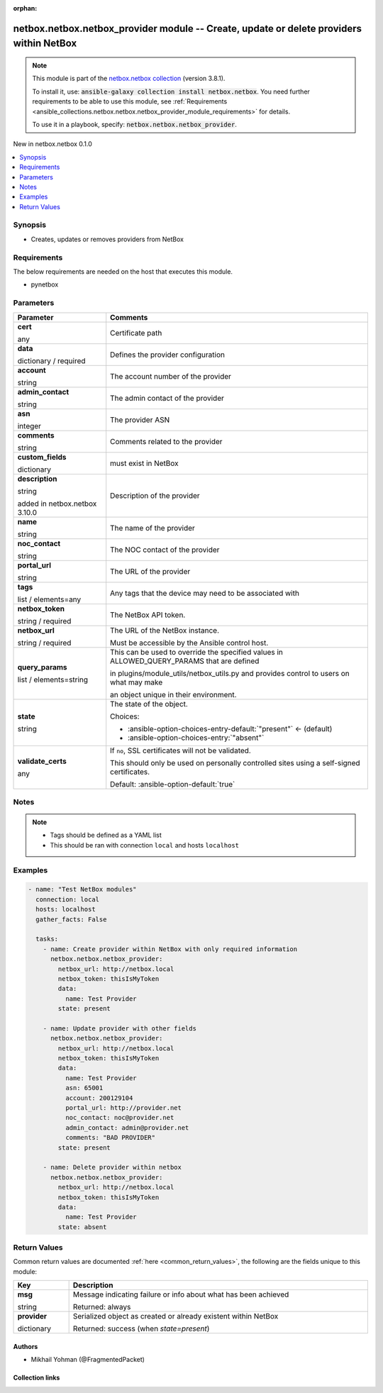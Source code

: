 
.. Document meta

:orphan:

.. |antsibull-internal-nbsp| unicode:: 0xA0
    :trim:

.. role:: ansible-attribute-support-label
.. role:: ansible-attribute-support-property
.. role:: ansible-attribute-support-full
.. role:: ansible-attribute-support-partial
.. role:: ansible-attribute-support-none
.. role:: ansible-attribute-support-na
.. role:: ansible-option-type
.. role:: ansible-option-elements
.. role:: ansible-option-required
.. role:: ansible-option-versionadded
.. role:: ansible-option-aliases
.. role:: ansible-option-choices
.. role:: ansible-option-choices-default-mark
.. role:: ansible-option-default-bold
.. role:: ansible-option-configuration
.. role:: ansible-option-returned-bold
.. role:: ansible-option-sample-bold

.. Anchors

.. _ansible_collections.netbox.netbox.netbox_provider_module:

.. Anchors: short name for ansible.builtin

.. Anchors: aliases



.. Title

netbox.netbox.netbox_provider module -- Create, update or delete providers within NetBox
++++++++++++++++++++++++++++++++++++++++++++++++++++++++++++++++++++++++++++++++++++++++

.. Collection note

.. note::
    This module is part of the `netbox.netbox collection <https://galaxy.ansible.com/netbox/netbox>`_ (version 3.8.1).

    To install it, use: :code:`ansible-galaxy collection install netbox.netbox`.
    You need further requirements to be able to use this module,
    see :ref:`Requirements <ansible_collections.netbox.netbox.netbox_provider_module_requirements>` for details.

    To use it in a playbook, specify: :code:`netbox.netbox.netbox_provider`.

.. version_added

.. rst-class:: ansible-version-added

New in netbox.netbox 0.1.0

.. contents::
   :local:
   :depth: 1

.. Deprecated


Synopsis
--------

.. Description

- Creates, updates or removes providers from NetBox


.. Aliases


.. Requirements

.. _ansible_collections.netbox.netbox.netbox_provider_module_requirements:

Requirements
------------
The below requirements are needed on the host that executes this module.

- pynetbox






.. Options

Parameters
----------


.. rst-class:: ansible-option-table

.. list-table::
  :width: 100%
  :widths: auto
  :header-rows: 1

  * - Parameter
    - Comments

  * - .. raw:: html

        <div class="ansible-option-cell">
        <div class="ansibleOptionAnchor" id="parameter-cert"></div>

      .. _ansible_collections.netbox.netbox.netbox_provider_module__parameter-cert:

      .. rst-class:: ansible-option-title

      **cert**

      .. raw:: html

        <a class="ansibleOptionLink" href="#parameter-cert" title="Permalink to this option"></a>

      .. rst-class:: ansible-option-type-line

      :ansible-option-type:`any`

      .. raw:: html

        </div>

    - .. raw:: html

        <div class="ansible-option-cell">

      Certificate path


      .. raw:: html

        </div>

  * - .. raw:: html

        <div class="ansible-option-cell">
        <div class="ansibleOptionAnchor" id="parameter-data"></div>

      .. _ansible_collections.netbox.netbox.netbox_provider_module__parameter-data:

      .. rst-class:: ansible-option-title

      **data**

      .. raw:: html

        <a class="ansibleOptionLink" href="#parameter-data" title="Permalink to this option"></a>

      .. rst-class:: ansible-option-type-line

      :ansible-option-type:`dictionary` / :ansible-option-required:`required`

      .. raw:: html

        </div>

    - .. raw:: html

        <div class="ansible-option-cell">

      Defines the provider configuration


      .. raw:: html

        </div>
    
  * - .. raw:: html

        <div class="ansible-option-indent"></div><div class="ansible-option-cell">
        <div class="ansibleOptionAnchor" id="parameter-data/account"></div>

      .. _ansible_collections.netbox.netbox.netbox_provider_module__parameter-data/account:

      .. rst-class:: ansible-option-title

      **account**

      .. raw:: html

        <a class="ansibleOptionLink" href="#parameter-data/account" title="Permalink to this option"></a>

      .. rst-class:: ansible-option-type-line

      :ansible-option-type:`string`

      .. raw:: html

        </div>

    - .. raw:: html

        <div class="ansible-option-indent-desc"></div><div class="ansible-option-cell">

      The account number of the provider


      .. raw:: html

        </div>

  * - .. raw:: html

        <div class="ansible-option-indent"></div><div class="ansible-option-cell">
        <div class="ansibleOptionAnchor" id="parameter-data/admin_contact"></div>

      .. _ansible_collections.netbox.netbox.netbox_provider_module__parameter-data/admin_contact:

      .. rst-class:: ansible-option-title

      **admin_contact**

      .. raw:: html

        <a class="ansibleOptionLink" href="#parameter-data/admin_contact" title="Permalink to this option"></a>

      .. rst-class:: ansible-option-type-line

      :ansible-option-type:`string`

      .. raw:: html

        </div>

    - .. raw:: html

        <div class="ansible-option-indent-desc"></div><div class="ansible-option-cell">

      The admin contact of the provider


      .. raw:: html

        </div>

  * - .. raw:: html

        <div class="ansible-option-indent"></div><div class="ansible-option-cell">
        <div class="ansibleOptionAnchor" id="parameter-data/asn"></div>

      .. _ansible_collections.netbox.netbox.netbox_provider_module__parameter-data/asn:

      .. rst-class:: ansible-option-title

      **asn**

      .. raw:: html

        <a class="ansibleOptionLink" href="#parameter-data/asn" title="Permalink to this option"></a>

      .. rst-class:: ansible-option-type-line

      :ansible-option-type:`integer`

      .. raw:: html

        </div>

    - .. raw:: html

        <div class="ansible-option-indent-desc"></div><div class="ansible-option-cell">

      The provider ASN


      .. raw:: html

        </div>

  * - .. raw:: html

        <div class="ansible-option-indent"></div><div class="ansible-option-cell">
        <div class="ansibleOptionAnchor" id="parameter-data/comments"></div>

      .. _ansible_collections.netbox.netbox.netbox_provider_module__parameter-data/comments:

      .. rst-class:: ansible-option-title

      **comments**

      .. raw:: html

        <a class="ansibleOptionLink" href="#parameter-data/comments" title="Permalink to this option"></a>

      .. rst-class:: ansible-option-type-line

      :ansible-option-type:`string`

      .. raw:: html

        </div>

    - .. raw:: html

        <div class="ansible-option-indent-desc"></div><div class="ansible-option-cell">

      Comments related to the provider


      .. raw:: html

        </div>

  * - .. raw:: html

        <div class="ansible-option-indent"></div><div class="ansible-option-cell">
        <div class="ansibleOptionAnchor" id="parameter-data/custom_fields"></div>

      .. _ansible_collections.netbox.netbox.netbox_provider_module__parameter-data/custom_fields:

      .. rst-class:: ansible-option-title

      **custom_fields**

      .. raw:: html

        <a class="ansibleOptionLink" href="#parameter-data/custom_fields" title="Permalink to this option"></a>

      .. rst-class:: ansible-option-type-line

      :ansible-option-type:`dictionary`

      .. raw:: html

        </div>

    - .. raw:: html

        <div class="ansible-option-indent-desc"></div><div class="ansible-option-cell">

      must exist in NetBox


      .. raw:: html

        </div>

  * - .. raw:: html

        <div class="ansible-option-indent"></div><div class="ansible-option-cell">
        <div class="ansibleOptionAnchor" id="parameter-data/description"></div>

      .. _ansible_collections.netbox.netbox.netbox_provider_module__parameter-data/description:

      .. rst-class:: ansible-option-title

      **description**

      .. raw:: html

        <a class="ansibleOptionLink" href="#parameter-data/description" title="Permalink to this option"></a>

      .. rst-class:: ansible-option-type-line

      :ansible-option-type:`string`

      :ansible-option-versionadded:`added in netbox.netbox 3.10.0`


      .. raw:: html

        </div>

    - .. raw:: html

        <div class="ansible-option-indent-desc"></div><div class="ansible-option-cell">

      Description of the provider


      .. raw:: html

        </div>

  * - .. raw:: html

        <div class="ansible-option-indent"></div><div class="ansible-option-cell">
        <div class="ansibleOptionAnchor" id="parameter-data/name"></div>

      .. _ansible_collections.netbox.netbox.netbox_provider_module__parameter-data/name:

      .. rst-class:: ansible-option-title

      **name**

      .. raw:: html

        <a class="ansibleOptionLink" href="#parameter-data/name" title="Permalink to this option"></a>

      .. rst-class:: ansible-option-type-line

      :ansible-option-type:`string`

      .. raw:: html

        </div>

    - .. raw:: html

        <div class="ansible-option-indent-desc"></div><div class="ansible-option-cell">

      The name of the provider


      .. raw:: html

        </div>

  * - .. raw:: html

        <div class="ansible-option-indent"></div><div class="ansible-option-cell">
        <div class="ansibleOptionAnchor" id="parameter-data/noc_contact"></div>

      .. _ansible_collections.netbox.netbox.netbox_provider_module__parameter-data/noc_contact:

      .. rst-class:: ansible-option-title

      **noc_contact**

      .. raw:: html

        <a class="ansibleOptionLink" href="#parameter-data/noc_contact" title="Permalink to this option"></a>

      .. rst-class:: ansible-option-type-line

      :ansible-option-type:`string`

      .. raw:: html

        </div>

    - .. raw:: html

        <div class="ansible-option-indent-desc"></div><div class="ansible-option-cell">

      The NOC contact of the provider


      .. raw:: html

        </div>

  * - .. raw:: html

        <div class="ansible-option-indent"></div><div class="ansible-option-cell">
        <div class="ansibleOptionAnchor" id="parameter-data/portal_url"></div>

      .. _ansible_collections.netbox.netbox.netbox_provider_module__parameter-data/portal_url:

      .. rst-class:: ansible-option-title

      **portal_url**

      .. raw:: html

        <a class="ansibleOptionLink" href="#parameter-data/portal_url" title="Permalink to this option"></a>

      .. rst-class:: ansible-option-type-line

      :ansible-option-type:`string`

      .. raw:: html

        </div>

    - .. raw:: html

        <div class="ansible-option-indent-desc"></div><div class="ansible-option-cell">

      The URL of the provider


      .. raw:: html

        </div>

  * - .. raw:: html

        <div class="ansible-option-indent"></div><div class="ansible-option-cell">
        <div class="ansibleOptionAnchor" id="parameter-data/tags"></div>

      .. _ansible_collections.netbox.netbox.netbox_provider_module__parameter-data/tags:

      .. rst-class:: ansible-option-title

      **tags**

      .. raw:: html

        <a class="ansibleOptionLink" href="#parameter-data/tags" title="Permalink to this option"></a>

      .. rst-class:: ansible-option-type-line

      :ansible-option-type:`list` / :ansible-option-elements:`elements=any`

      .. raw:: html

        </div>

    - .. raw:: html

        <div class="ansible-option-indent-desc"></div><div class="ansible-option-cell">

      Any tags that the device may need to be associated with


      .. raw:: html

        </div>


  * - .. raw:: html

        <div class="ansible-option-cell">
        <div class="ansibleOptionAnchor" id="parameter-netbox_token"></div>

      .. _ansible_collections.netbox.netbox.netbox_provider_module__parameter-netbox_token:

      .. rst-class:: ansible-option-title

      **netbox_token**

      .. raw:: html

        <a class="ansibleOptionLink" href="#parameter-netbox_token" title="Permalink to this option"></a>

      .. rst-class:: ansible-option-type-line

      :ansible-option-type:`string` / :ansible-option-required:`required`

      .. raw:: html

        </div>

    - .. raw:: html

        <div class="ansible-option-cell">

      The NetBox API token.


      .. raw:: html

        </div>

  * - .. raw:: html

        <div class="ansible-option-cell">
        <div class="ansibleOptionAnchor" id="parameter-netbox_url"></div>

      .. _ansible_collections.netbox.netbox.netbox_provider_module__parameter-netbox_url:

      .. rst-class:: ansible-option-title

      **netbox_url**

      .. raw:: html

        <a class="ansibleOptionLink" href="#parameter-netbox_url" title="Permalink to this option"></a>

      .. rst-class:: ansible-option-type-line

      :ansible-option-type:`string` / :ansible-option-required:`required`

      .. raw:: html

        </div>

    - .. raw:: html

        <div class="ansible-option-cell">

      The URL of the NetBox instance.

      Must be accessible by the Ansible control host.


      .. raw:: html

        </div>

  * - .. raw:: html

        <div class="ansible-option-cell">
        <div class="ansibleOptionAnchor" id="parameter-query_params"></div>

      .. _ansible_collections.netbox.netbox.netbox_provider_module__parameter-query_params:

      .. rst-class:: ansible-option-title

      **query_params**

      .. raw:: html

        <a class="ansibleOptionLink" href="#parameter-query_params" title="Permalink to this option"></a>

      .. rst-class:: ansible-option-type-line

      :ansible-option-type:`list` / :ansible-option-elements:`elements=string`

      .. raw:: html

        </div>

    - .. raw:: html

        <div class="ansible-option-cell">

      This can be used to override the specified values in ALLOWED\_QUERY\_PARAMS that are defined

      in plugins/module\_utils/netbox\_utils.py and provides control to users on what may make

      an object unique in their environment.


      .. raw:: html

        </div>

  * - .. raw:: html

        <div class="ansible-option-cell">
        <div class="ansibleOptionAnchor" id="parameter-state"></div>

      .. _ansible_collections.netbox.netbox.netbox_provider_module__parameter-state:

      .. rst-class:: ansible-option-title

      **state**

      .. raw:: html

        <a class="ansibleOptionLink" href="#parameter-state" title="Permalink to this option"></a>

      .. rst-class:: ansible-option-type-line

      :ansible-option-type:`string`

      .. raw:: html

        </div>

    - .. raw:: html

        <div class="ansible-option-cell">

      The state of the object.


      .. rst-class:: ansible-option-line

      :ansible-option-choices:`Choices:`

      - :ansible-option-choices-entry-default:`"present"` :ansible-option-choices-default-mark:`← (default)`
      - :ansible-option-choices-entry:`"absent"`


      .. raw:: html

        </div>

  * - .. raw:: html

        <div class="ansible-option-cell">
        <div class="ansibleOptionAnchor" id="parameter-validate_certs"></div>

      .. _ansible_collections.netbox.netbox.netbox_provider_module__parameter-validate_certs:

      .. rst-class:: ansible-option-title

      **validate_certs**

      .. raw:: html

        <a class="ansibleOptionLink" href="#parameter-validate_certs" title="Permalink to this option"></a>

      .. rst-class:: ansible-option-type-line

      :ansible-option-type:`any`

      .. raw:: html

        </div>

    - .. raw:: html

        <div class="ansible-option-cell">

      If \ :literal:`no`\ , SSL certificates will not be validated.

      This should only be used on personally controlled sites using a self-signed certificates.


      .. rst-class:: ansible-option-line

      :ansible-option-default-bold:`Default:` :ansible-option-default:`true`

      .. raw:: html

        </div>


.. Attributes


.. Notes

Notes
-----

.. note::
   - Tags should be defined as a YAML list
   - This should be ran with connection \ :literal:`local`\  and hosts \ :literal:`localhost`\ 

.. Seealso


.. Examples

Examples
--------

.. code-block:: yaml+jinja

    
    - name: "Test NetBox modules"
      connection: local
      hosts: localhost
      gather_facts: False

      tasks:
        - name: Create provider within NetBox with only required information
          netbox.netbox.netbox_provider:
            netbox_url: http://netbox.local
            netbox_token: thisIsMyToken
            data:
              name: Test Provider
            state: present

        - name: Update provider with other fields
          netbox.netbox.netbox_provider:
            netbox_url: http://netbox.local
            netbox_token: thisIsMyToken
            data:
              name: Test Provider
              asn: 65001
              account: 200129104
              portal_url: http://provider.net
              noc_contact: noc@provider.net
              admin_contact: admin@provider.net
              comments: "BAD PROVIDER"
            state: present

        - name: Delete provider within netbox
          netbox.netbox.netbox_provider:
            netbox_url: http://netbox.local
            netbox_token: thisIsMyToken
            data:
              name: Test Provider
            state: absent




.. Facts


.. Return values

Return Values
-------------
Common return values are documented :ref:`here <common_return_values>`, the following are the fields unique to this module:

.. rst-class:: ansible-option-table

.. list-table::
  :width: 100%
  :widths: auto
  :header-rows: 1

  * - Key
    - Description

  * - .. raw:: html

        <div class="ansible-option-cell">
        <div class="ansibleOptionAnchor" id="return-msg"></div>

      .. _ansible_collections.netbox.netbox.netbox_provider_module__return-msg:

      .. rst-class:: ansible-option-title

      **msg**

      .. raw:: html

        <a class="ansibleOptionLink" href="#return-msg" title="Permalink to this return value"></a>

      .. rst-class:: ansible-option-type-line

      :ansible-option-type:`string`

      .. raw:: html

        </div>

    - .. raw:: html

        <div class="ansible-option-cell">

      Message indicating failure or info about what has been achieved


      .. rst-class:: ansible-option-line

      :ansible-option-returned-bold:`Returned:` always


      .. raw:: html

        </div>


  * - .. raw:: html

        <div class="ansible-option-cell">
        <div class="ansibleOptionAnchor" id="return-provider"></div>

      .. _ansible_collections.netbox.netbox.netbox_provider_module__return-provider:

      .. rst-class:: ansible-option-title

      **provider**

      .. raw:: html

        <a class="ansibleOptionLink" href="#return-provider" title="Permalink to this return value"></a>

      .. rst-class:: ansible-option-type-line

      :ansible-option-type:`dictionary`

      .. raw:: html

        </div>

    - .. raw:: html

        <div class="ansible-option-cell">

      Serialized object as created or already existent within NetBox


      .. rst-class:: ansible-option-line

      :ansible-option-returned-bold:`Returned:` success (when \ :emphasis:`state=present`\ )


      .. raw:: html

        </div>



..  Status (Presently only deprecated)


.. Authors

Authors
~~~~~~~

- Mikhail Yohman (@FragmentedPacket)



.. Extra links

Collection links
~~~~~~~~~~~~~~~~

.. raw:: html

  <p class="ansible-links">
    <a href="https://github.com/netbox-community/ansible_modules/issues" aria-role="button" target="_blank" rel="noopener external">Issue Tracker</a>
    <a href="https://github.com/netbox-community/ansible_modules" aria-role="button" target="_blank" rel="noopener external">Repository (Sources)</a>
  </p>

.. Parsing errors

